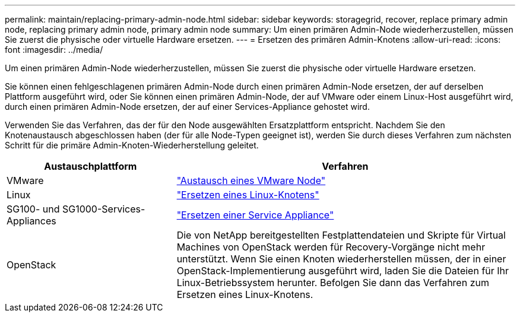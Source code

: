 ---
permalink: maintain/replacing-primary-admin-node.html 
sidebar: sidebar 
keywords: storagegrid, recover, replace primary admin node, replacing primary admin node, primary admin node 
summary: Um einen primären Admin-Node wiederherzustellen, müssen Sie zuerst die physische oder virtuelle Hardware ersetzen. 
---
= Ersetzen des primären Admin-Knotens
:allow-uri-read: 
:icons: font
:imagesdir: ../media/


[role="lead"]
Um einen primären Admin-Node wiederherzustellen, müssen Sie zuerst die physische oder virtuelle Hardware ersetzen.

Sie können einen fehlgeschlagenen primären Admin-Node durch einen primären Admin-Node ersetzen, der auf derselben Plattform ausgeführt wird, oder Sie können einen primären Admin-Node, der auf VMware oder einem Linux-Host ausgeführt wird, durch einen primären Admin-Node ersetzen, der auf einer Services-Appliance gehostet wird.

Verwenden Sie das Verfahren, das der für den Node ausgewählten Ersatzplattform entspricht. Nachdem Sie den Knotenaustausch abgeschlossen haben (der für alle Node-Typen geeignet ist), werden Sie durch dieses Verfahren zum nächsten Schritt für die primäre Admin-Knoten-Wiederherstellung geleitet.

[cols="1a,2a"]
|===
| Austauschplattform | Verfahren 


 a| 
VMware
 a| 
link:all-node-types-replacing-vmware-node.html["Austausch eines VMware Node"]



 a| 
Linux
 a| 
link:all-node-types-replacing-linux-node.html["Ersetzen eines Linux-Knotens"]



 a| 
SG100- und SG1000-Services-Appliances
 a| 
link:replacing-failed-node-with-services-appliance.html["Ersetzen einer Service Appliance"]



 a| 
OpenStack
 a| 
Die von NetApp bereitgestellten Festplattendateien und Skripte für Virtual Machines von OpenStack werden für Recovery-Vorgänge nicht mehr unterstützt. Wenn Sie einen Knoten wiederherstellen müssen, der in einer OpenStack-Implementierung ausgeführt wird, laden Sie die Dateien für Ihr Linux-Betriebssystem herunter. Befolgen Sie dann das Verfahren zum Ersetzen eines Linux-Knotens.

|===
